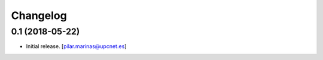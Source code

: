 Changelog
=========


0.1 (2018-05-22)
----------------

- Initial release.
  [pilar.marinas@upcnet.es]
